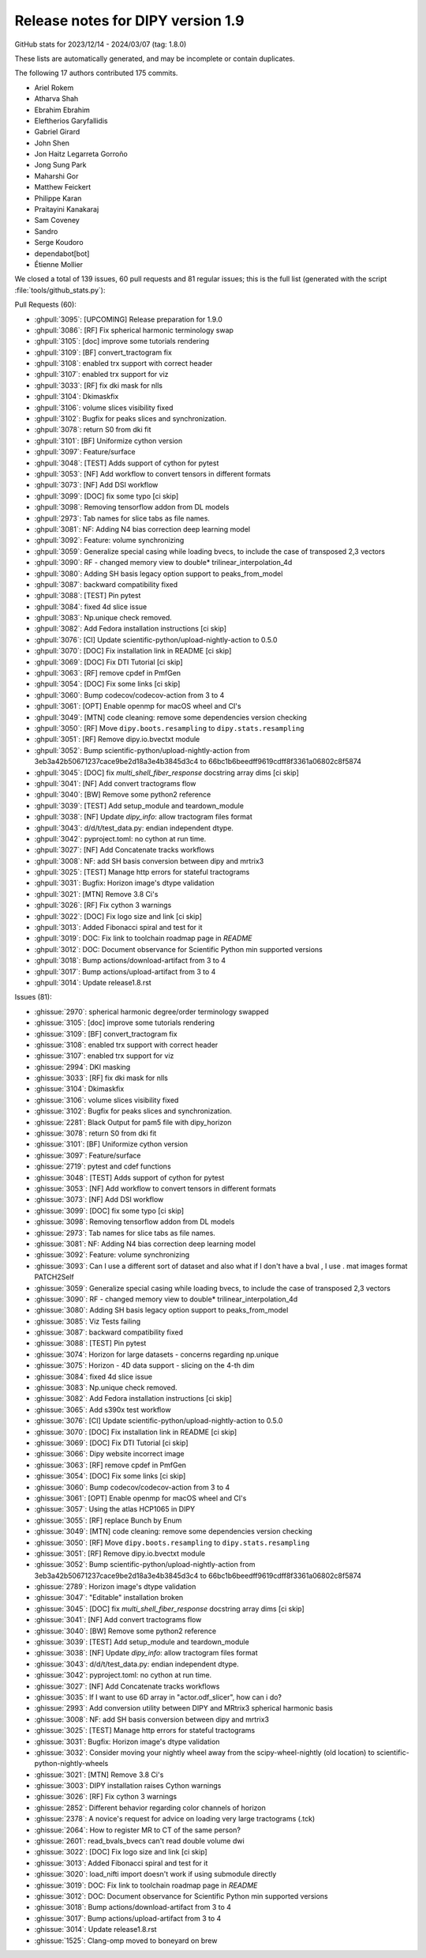 .. _release1.9:

====================================
 Release notes for DIPY version 1.9
====================================

GitHub stats for 2023/12/14 - 2024/03/07 (tag: 1.8.0)

These lists are automatically generated, and may be incomplete or contain duplicates.

The following 17 authors contributed 175 commits.

* Ariel Rokem
* Atharva Shah
* Ebrahim Ebrahim
* Eleftherios Garyfallidis
* Gabriel Girard
* John Shen
* Jon Haitz Legarreta Gorroño
* Jong Sung Park
* Maharshi Gor
* Matthew Feickert
* Philippe Karan
* Praitayini Kanakaraj
* Sam Coveney
* Sandro
* Serge Koudoro
* dependabot[bot]
* Étienne Mollier


We closed a total of 139 issues, 60 pull requests and 81 regular issues;
this is the full list (generated with the script
:file:`tools/github_stats.py`):

Pull Requests (60):

* :ghpull:`3095`: [UPCOMING] Release preparation for 1.9.0
* :ghpull:`3086`: [RF] Fix spherical harmonic terminology swap
* :ghpull:`3105`: [doc] improve some tutorials rendering
* :ghpull:`3109`: [BF] convert_tractogram fix
* :ghpull:`3108`: enabled trx support with correct header
* :ghpull:`3107`: enabled trx support for viz
* :ghpull:`3033`: [RF] fix dki mask for nlls
* :ghpull:`3104`: Dkimaskfix
* :ghpull:`3106`: volume slices visibility fixed
* :ghpull:`3102`: Bugfix for peaks slices and synchronization.
* :ghpull:`3078`: return S0 from dki fit
* :ghpull:`3101`: [BF] Uniformize cython version
* :ghpull:`3097`: Feature/surface
* :ghpull:`3048`: [TEST] Adds support of cython for pytest
* :ghpull:`3053`: [NF] Add workflow to convert tensors in different formats
* :ghpull:`3073`: [NF] Add DSI workflow
* :ghpull:`3099`: [DOC] fix some typo [ci skip]
* :ghpull:`3098`: Removing tensorflow addon from DL models
* :ghpull:`2973`: Tab names for slice tabs as file names.
* :ghpull:`3081`: NF: Adding N4 bias correction deep learning model
* :ghpull:`3092`: Feature: volume synchronizing
* :ghpull:`3059`: Generalize special casing while loading bvecs, to include the case of transposed 2,3 vectors
* :ghpull:`3090`: RF - changed memory view to double* trilinear_interpolation_4d
* :ghpull:`3080`: Adding SH basis legacy option support to peaks_from_model
* :ghpull:`3087`: backward compatibility fixed
* :ghpull:`3088`: [TEST] Pin pytest
* :ghpull:`3084`: fixed 4d slice issue
* :ghpull:`3083`: Np.unique check removed.
* :ghpull:`3082`: Add Fedora installation instructions [ci skip]
* :ghpull:`3076`: [CI] Update scientific-python/upload-nightly-action to 0.5.0
* :ghpull:`3070`: [DOC] Fix installation link in README  [ci skip]
* :ghpull:`3069`: [DOC] Fix DTI Tutorial [ci skip]
* :ghpull:`3063`: [RF] remove cpdef in PmfGen
* :ghpull:`3054`: [DOC] Fix some links [ci skip]
* :ghpull:`3060`: Bump codecov/codecov-action from 3 to 4
* :ghpull:`3061`: [OPT] Enable openmp for macOS wheel and CI's
* :ghpull:`3049`: [MTN] code cleaning: remove some dependencies version checking
* :ghpull:`3050`: [RF] Move ``dipy.boots.resampling`` to  ``dipy.stats.resampling``
* :ghpull:`3051`: [RF] Remove dipy.io.bvectxt module
* :ghpull:`3052`: Bump scientific-python/upload-nightly-action from 3eb3a42b50671237cace9be2d18a3e4b3845d3c4 to 66bc1b6beedff9619cdff8f3361a06802c8f5874
* :ghpull:`3045`: [DOC] fix `multi_shell_fiber_response` docstring array dims [ci skip]
* :ghpull:`3041`: [NF] Add convert tractograms flow
* :ghpull:`3040`: [BW] Remove some python2 reference
* :ghpull:`3039`: [TEST] Add setup_module and teardown_module
* :ghpull:`3038`: [NF] Update `dipy_info`: allow tractogram files format
* :ghpull:`3043`: d/d/t/test_data.py: endian independent dtype.
* :ghpull:`3042`: pyproject.toml: no cython at run time.
* :ghpull:`3027`: [NF] Add Concatenate tracks workflows
* :ghpull:`3008`: NF: add SH basis conversion between dipy and mrtrix3
* :ghpull:`3025`: [TEST] Manage http errors for stateful tractograms
* :ghpull:`3031`: Bugfix: Horizon image's dtype validation
* :ghpull:`3021`: [MTN] Remove 3.8 Ci's
* :ghpull:`3026`: [RF] Fix cython 3 warnings
* :ghpull:`3022`: [DOC] Fix logo size and link [ci skip]
* :ghpull:`3013`: Added Fibonacci spiral and test for it
* :ghpull:`3019`: DOC: Fix link to toolchain roadmap page in `README`
* :ghpull:`3012`: DOC: Document observance for Scientific Python min supported versions
* :ghpull:`3018`: Bump actions/download-artifact from 3 to 4
* :ghpull:`3017`: Bump actions/upload-artifact from 3 to 4
* :ghpull:`3014`: Update release1.8.rst

Issues (81):

* :ghissue:`2970`: spherical harmonic degree/order terminology swapped
* :ghissue:`3105`: [doc] improve some tutorials rendering
* :ghissue:`3109`: [BF] convert_tractogram fix
* :ghissue:`3108`: enabled trx support with correct header
* :ghissue:`3107`: enabled trx support for viz
* :ghissue:`2994`: DKI masking
* :ghissue:`3033`: [RF] fix dki mask for nlls
* :ghissue:`3104`: Dkimaskfix
* :ghissue:`3106`: volume slices visibility fixed
* :ghissue:`3102`: Bugfix for peaks slices and synchronization.
* :ghissue:`2281`: Black Output for pam5 file with dipy_horizon
* :ghissue:`3078`: return S0 from dki fit
* :ghissue:`3101`: [BF] Uniformize cython version
* :ghissue:`3097`: Feature/surface
* :ghissue:`2719`: pytest and cdef functions
* :ghissue:`3048`: [TEST] Adds support of cython for pytest
* :ghissue:`3053`: [NF] Add workflow to convert tensors in different formats
* :ghissue:`3073`: [NF] Add DSI workflow
* :ghissue:`3099`: [DOC] fix some typo [ci skip]
* :ghissue:`3098`: Removing tensorflow addon from DL models
* :ghissue:`2973`: Tab names for slice tabs as file names.
* :ghissue:`3081`: NF: Adding N4 bias correction deep learning model
* :ghissue:`3092`: Feature: volume synchronizing
* :ghissue:`3093`: Can I use a different sort of dataset and also what if I don't have a bval , I use . mat images format PATCH2Self
* :ghissue:`3059`: Generalize special casing while loading bvecs, to include the case of transposed 2,3 vectors
* :ghissue:`3090`: RF - changed memory view to double* trilinear_interpolation_4d
* :ghissue:`3080`: Adding SH basis legacy option support to peaks_from_model
* :ghissue:`3085`: Viz Tests failing
* :ghissue:`3087`: backward compatibility fixed
* :ghissue:`3088`: [TEST] Pin pytest
* :ghissue:`3074`: Horizon for large datasets - concerns regarding np.unique
* :ghissue:`3075`: Horizon - 4D data support - slicing on the 4-th dim
* :ghissue:`3084`: fixed 4d slice issue
* :ghissue:`3083`: Np.unique check removed.
* :ghissue:`3082`: Add Fedora installation instructions [ci skip]
* :ghissue:`3065`: Add s390x test workflow
* :ghissue:`3076`: [CI] Update scientific-python/upload-nightly-action to 0.5.0
* :ghissue:`3070`: [DOC] Fix installation link in README  [ci skip]
* :ghissue:`3069`: [DOC] Fix DTI Tutorial [ci skip]
* :ghissue:`3066`: Dipy website incorrect image
* :ghissue:`3063`: [RF] remove cpdef in PmfGen
* :ghissue:`3054`: [DOC] Fix some links [ci skip]
* :ghissue:`3060`: Bump codecov/codecov-action from 3 to 4
* :ghissue:`3061`: [OPT] Enable openmp for macOS wheel and CI's
* :ghissue:`3057`:   Using the atlas HCP1065 in DIPY
* :ghissue:`3055`: [RF] replace Bunch by Enum
* :ghissue:`3049`: [MTN] code cleaning: remove some dependencies version checking
* :ghissue:`3050`: [RF] Move ``dipy.boots.resampling`` to  ``dipy.stats.resampling``
* :ghissue:`3051`: [RF] Remove dipy.io.bvectxt module
* :ghissue:`3052`: Bump scientific-python/upload-nightly-action from 3eb3a42b50671237cace9be2d18a3e4b3845d3c4 to 66bc1b6beedff9619cdff8f3361a06802c8f5874
* :ghissue:`2789`: Horizon image's dtype validation
* :ghissue:`3047`: "Editable" installation broken
* :ghissue:`3045`: [DOC] fix `multi_shell_fiber_response` docstring array dims [ci skip]
* :ghissue:`3041`: [NF] Add convert tractograms flow
* :ghissue:`3040`: [BW] Remove some python2 reference
* :ghissue:`3039`: [TEST] Add setup_module and teardown_module
* :ghissue:`3038`: [NF] Update `dipy_info`: allow tractogram files format
* :ghissue:`3043`: d/d/t/test_data.py: endian independent dtype.
* :ghissue:`3042`: pyproject.toml: no cython at run time.
* :ghissue:`3027`: [NF] Add Concatenate tracks workflows
* :ghissue:`3035`: If I want to use  6D array in "actor.odf_slicer", how can i do?
* :ghissue:`2993`: Add conversion utility between DIPY and MRtrix3 spherical harmonic basis
* :ghissue:`3008`: NF: add SH basis conversion between dipy and mrtrix3
* :ghissue:`3025`: [TEST] Manage http errors for stateful tractograms
* :ghissue:`3031`: Bugfix: Horizon image's dtype validation
* :ghissue:`3032`: Consider moving your nightly wheel away from the scipy-wheel-nightly (old location) to scientific-python-nightly-wheels
* :ghissue:`3021`: [MTN] Remove 3.8 Ci's
* :ghissue:`3003`: DIPY installation raises Cython warnings
* :ghissue:`3026`: [RF] Fix cython 3 warnings
* :ghissue:`2852`: Different behavior regarding color channels of horizon
* :ghissue:`2378`: A novice's request for advice on loading very large tractograms (.tck)
* :ghissue:`2064`: How to register MR to CT of the same person?
* :ghissue:`2601`: read_bvals_bvecs can't read double volume dwi
* :ghissue:`3022`: [DOC] Fix logo size and link [ci skip]
* :ghissue:`3013`: Added Fibonacci spiral and test for it
* :ghissue:`3020`: load_nifti import doesn't work if using submodule directly
* :ghissue:`3019`: DOC: Fix link to toolchain roadmap page in `README`
* :ghissue:`3012`: DOC: Document observance for Scientific Python min supported versions
* :ghissue:`3018`: Bump actions/download-artifact from 3 to 4
* :ghissue:`3017`: Bump actions/upload-artifact from 3 to 4
* :ghissue:`3014`: Update release1.8.rst
* :ghissue:`1525`: Clang-omp moved to boneyard on brew
